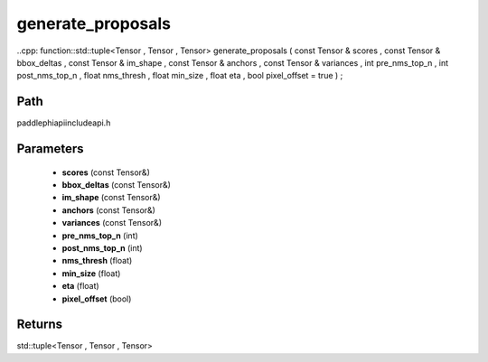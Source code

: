 .. _en_api_paddle_experimental_generate_proposals:

generate_proposals
-------------------------------

..cpp: function::std::tuple<Tensor , Tensor , Tensor> generate_proposals ( const Tensor & scores , const Tensor & bbox_deltas , const Tensor & im_shape , const Tensor & anchors , const Tensor & variances , int pre_nms_top_n , int post_nms_top_n , float nms_thresh , float min_size , float eta , bool pixel_offset = true ) ;


Path
:::::::::::::::::::::
paddle\phi\api\include\api.h

Parameters
:::::::::::::::::::::
	- **scores** (const Tensor&)
	- **bbox_deltas** (const Tensor&)
	- **im_shape** (const Tensor&)
	- **anchors** (const Tensor&)
	- **variances** (const Tensor&)
	- **pre_nms_top_n** (int)
	- **post_nms_top_n** (int)
	- **nms_thresh** (float)
	- **min_size** (float)
	- **eta** (float)
	- **pixel_offset** (bool)

Returns
:::::::::::::::::::::
std::tuple<Tensor , Tensor , Tensor>
